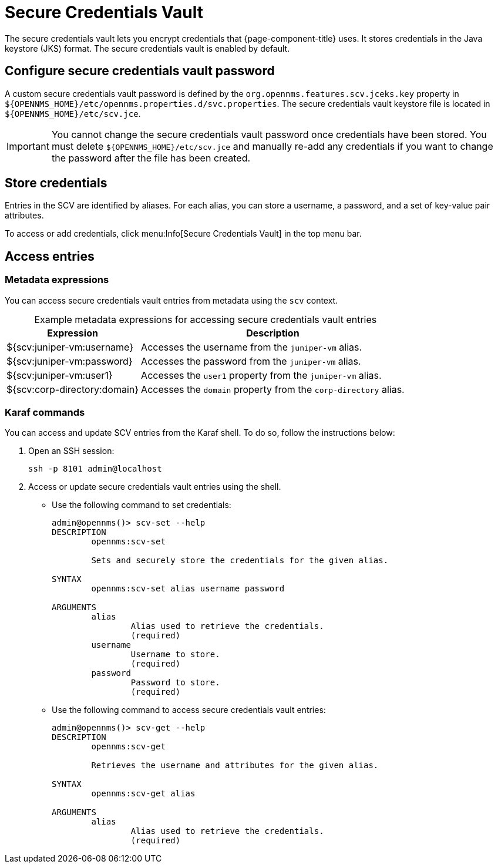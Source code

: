
= Secure Credentials Vault

The secure credentials vault lets you encrypt credentials that {page-component-title} uses.
It stores credentials in the Java keystore (JKS) format.
The secure credentials vault is enabled by default.

== Configure secure credentials vault password

A custom secure credentials vault password is defined by the `org.opennms.features.scv.jceks.key` property in `$\{OPENNMS_HOME}/etc/opennms.properties.d/svc.properties`.
The secure credentials vault keystore file is located in `$\{OPENNMS_HOME}/etc/scv.jce`.

IMPORTANT: You cannot change the secure credentials vault password once credentials have been stored.
You must delete `$\{OPENNMS_HOME}/etc/scv.jce` and manually re-add any credentials if you want to change the password after the file has been created.

== Store credentials

Entries in the SCV are identified by aliases.
For each alias, you can store a username, a password, and a set of key-value pair attributes.

To access or add credentials, click menu:Info[Secure Credentials Vault] in the top menu bar.

== Access entries

=== Metadata expressions

You can access secure credentials vault entries from metadata using the `scv` context.

[caption=]
.Example metadata expressions for accessing secure credentials vault entries
[options="autowidth"]
|===
| Expression    | Description

| ${scv:juniper-vm:username}
| Accesses the username from the `juniper-vm` alias.

| ${scv:juniper-vm:password}
| Accesses the password from the `juniper-vm` alias.

| ${scv:juniper-vm:user1}
| Accesses the `user1` property from the `juniper-vm` alias.

| ${scv:corp-directory:domain}
| Accesses the `domain` property from the `corp-directory` alias.
|===

=== Karaf commands

You can access and update SCV entries from the Karaf shell.
To do so, follow the instructions below:

. Open an SSH session:
+
[source, console]
ssh -p 8101 admin@localhost

. Access or update secure credentials vault entries using the shell.
** Use the following command to set credentials:
+
[source, karaf]
----
admin@opennms()> scv-set --help
DESCRIPTION
        opennms:scv-set

	Sets and securely store the credentials for the given alias.

SYNTAX
        opennms:scv-set alias username password

ARGUMENTS
        alias
                Alias used to retrieve the credentials.
                (required)
        username
                Username to store.
                (required)
        password
                Password to store.
                (required)
----

** Use the following command to access secure credentials vault entries:
+
[source, karaf]
----
admin@opennms()> scv-get --help
DESCRIPTION
        opennms:scv-get

	Retrieves the username and attributes for the given alias.

SYNTAX
        opennms:scv-get alias

ARGUMENTS
        alias
                Alias used to retrieve the credentials.
                (required)
----
